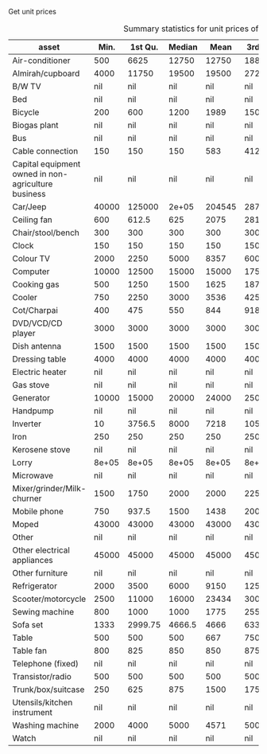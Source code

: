 #+TITLE: 
#+AUTHOR: SSER
#+OPTIONS: H:3 ^:{}
#+LATEX_HEADER: \usepackage{booktabs}
#+LATEX_HEADER: \usepackage{tabularx}
#+TODO: TODO EDIT CHECK | DONE
#+PROPERTY: header-args:R :session haryana :eval never-export



Get unit prices


#+NAME: asset_unit_values_code
#+BEGIN_SRC R :results value :exports results :colnames yes :hline yes

    dbReadTable(surveypg,"ruralsurvey_asset_ownership_other")->t0
    dbReadTable(surveypg,"ruralsurvey_code_asset_others")->code
    merge(t0,code,by.x="asset_id",by.y="id")->t0

    dbReadTable(surveypg,"ruralsurvey_asset_ownership_transport")->t1
    dbReadTable(surveypg,"ruralsurvey_code_asset_transport")->code
    merge(t1,code,by.x="asset_id",by.y="id")->t1

    dbReadTable(surveypg,"ruralsurvey_asset_ownership_electrical")->t2
    dbReadTable(surveypg,"ruralsurvey_code_asset_electrical")->code
    merge(t2,code,by.x="asset_id",by.y="id")->t2

    dbReadTable(surveypg,"ruralsurvey_asset_ownership_furniture")->t3
    dbReadTable(surveypg,"ruralsurvey_code_asset_furniture")->code
    merge(t3,code,by.x="asset_id",by.y="id")->t3


    dbReadTable(surveypg,"ruralsurvey_asset_ownership_inventories")->t4
    dbReadTable(surveypg,"ruralsurvey_code_asset_inventories")->code
    merge(t4,code,by.x="asset_id",by.y="id")->t4

    data.table(rbind(t0,t1,t2,t3))->t
    round(t$value/t$no)->t$price
    t[is.na(price)]->miss
    t[!is.na(price)]->t
    t[,as.list(summary(price)),keyby=asset]->t1

    t1[,Mean:=round(Mean)]->t1
    t[,.N,keyby=asset]->t2
    miss[,.(Total_number=.N),keyby=asset]->t3
  merge(t1,t2,by="asset")->t1
  merge(t1,t3,by="asset",all.y=T)
 
#+END_SRC

#+NAME: asset_unit_values
#+CAPTION: Summary statistics for unit prices of assets
#+RESULTS: asset_unit_values_code
| asset                                               |  Min. | 1st Qu. | Median |   Mean | 3rd Qu. |   Max. |   N | Total_number |
|-----------------------------------------------------+-------+---------+--------+--------+---------+--------+-----+--------------|
| Air-conditioner                                     |   500 |    6625 |  12750 |  12750 |   18875 |  25000 |   2 |           23 |
| Almirah/cupboard                                    |  4000 |   11750 |  19500 |  19500 |   27250 |  35000 |   2 |          150 |
| B/W TV                                              |   nil |     nil |    nil |    nil |     nil |    nil | nil |           12 |
| Bed                                                 |   nil |     nil |    nil |    nil |     nil |    nil | nil |          152 |
| Bicycle                                             |   200 |     600 |   1200 |   1989 |    1500 |  10000 |   9 |          104 |
| Biogas plant                                        |   nil |     nil |    nil |    nil |     nil |    nil | nil |            4 |
| Bus                                                 |   nil |     nil |    nil |    nil |     nil |    nil | nil |            2 |
| Cable connection                                    |   150 |     150 |    150 |    583 |   412.5 |   2400 |   6 |           88 |
| Capital equipment owned in non-agriculture business |   nil |     nil |    nil |    nil |     nil |    nil | nil |            1 |
| Car/Jeep                                            | 40000 |  125000 |  2e+05 | 204545 |  287500 |  4e+05 |  11 |           29 |
| Ceiling fan                                         |   600 |   612.5 |    625 |   2075 |  2812.5 |   5000 |   3 |          238 |
| Chair/stool/bench                                   |   300 |     300 |    300 |    300 |     300 |    300 |   1 |          201 |
| Clock                                               |   150 |     150 |    150 |    150 |     150 |    150 |   1 |           20 |
| Colour TV                                           |  2000 |    2250 |   5000 |   8357 |    6000 |  35000 |   7 |          219 |
| Computer                                            | 10000 |   12500 |  15000 |  15000 |   17500 |  20000 |   3 |           30 |
| Cooking gas                                         |   500 |    1250 |   1500 |   1625 |    1875 |   3000 |   4 |          245 |
| Cooler                                              |   750 |    2250 |   3000 |   3536 |    4250 |   8000 |   7 |          165 |
| Cot/Charpai                                         |   400 |     475 |    550 |    844 |  918.75 |   1875 |   4 |          263 |
| DVD/VCD/CD player                                   |  3000 |    3000 |   3000 |   3000 |    3000 |   3000 |   1 |            1 |
| Dish antenna                                        |  1500 |    1500 |   1500 |   1500 |    1500 |   1500 |   1 |          117 |
| Dressing table                                      |  4000 |    4000 |   4000 |   4000 |    4000 |   4000 |   1 |           55 |
| Electric heater                                     |   nil |     nil |    nil |    nil |     nil |    nil | nil |           10 |
| Gas stove                                           |   nil |     nil |    nil |    nil |     nil |    nil | nil |            1 |
| Generator                                           | 10000 |   15000 |  20000 |  24000 |   25000 |  50000 |   5 |           11 |
| Handpump                                            |   nil |     nil |    nil |    nil |     nil |    nil | nil |           18 |
| Inverter                                            |    10 |  3756.5 |   8000 |   7218 |   10500 |  14000 |   7 |          153 |
| Iron                                                |   250 |     250 |    250 |    250 |     250 |    250 |   1 |          170 |
| Kerosene stove                                      |   nil |     nil |    nil |    nil |     nil |    nil | nil |            6 |
| Lorry                                               | 8e+05 |   8e+05 |  8e+05 |  8e+05 |   8e+05 |  8e+05 |   1 |            1 |
| Microwave                                           |   nil |     nil |    nil |    nil |     nil |    nil | nil |            4 |
| Mixer/grinder/Milk-churner                          |  1500 |    1750 |   2000 |   2000 |    2250 |   2500 |   2 |           45 |
| Mobile phone                                        |   750 |   937.5 |   1500 |   1438 |    2000 |   2000 |   4 |          247 |
| Moped                                               | 43000 |   43000 |  43000 |  43000 |   43000 |  43000 |   1 |           10 |
| Other                                               |   nil |     nil |    nil |    nil |     nil |    nil | nil |            2 |
| Other electrical appliances                         | 45000 |   45000 |  45000 |  45000 |   45000 |  45000 |   1 |            4 |
| Other furniture                                     |   nil |     nil |    nil |    nil |     nil |    nil | nil |            4 |
| Refrigerator                                        |  2000 |    3500 |   6000 |   9150 |   12500 |  25000 |  10 |          194 |
| Scooter/motorcycle                                  |  2500 |   11000 |  16000 |  23434 |   30000 | 125000 |  43 |          121 |
| Sewing machine                                      |   800 |    1000 |   1000 |   1775 |    2550 |   4000 |   8 |          185 |
| Sofa set                                            |  1333 | 2999.75 | 4666.5 |   4666 | 6333.25 |   8000 |   2 |           67 |
| Table                                               |   500 |     500 |    500 |    667 |     750 |   1000 |   3 |          125 |
| Table fan                                           |   800 |     825 |    850 |    850 |     875 |    900 |   2 |          145 |
| Telephone (fixed)                                   |   nil |     nil |    nil |    nil |     nil |    nil | nil |           10 |
| Transistor/radio                                    |   500 |     500 |    500 |    500 |     500 |    500 |   1 |            6 |
| Trunk/box/suitcase                                  |   250 |     625 |    875 |   1500 |    1750 |   4000 |   4 |          260 |
| Utensils/kitchen instrument                         |   nil |     nil |    nil |    nil |     nil |    nil | nil |           64 |
| Washing machine                                     |  2000 |    4000 |   5000 |   4571 |    5000 |   7000 |   7 |          128 |
| Watch                                               |   nil |     nil |    nil |    nil |     nil |    nil | nil |           15 |

